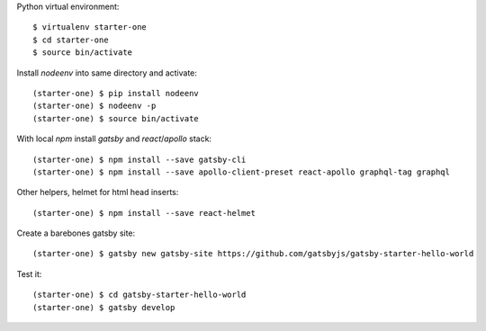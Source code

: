 ::

Python virtual environment::

  $ virtualenv starter-one
  $ cd starter-one
  $ source bin/activate

Install `nodeenv` into same directory and activate::

  (starter-one) $ pip install nodeenv
  (starter-one) $ nodeenv -p
  (starter-one) $ source bin/activate

With local `npm` install `gatsby` and `react`/`apollo` stack::

  (starter-one) $ npm install --save gatsby-cli
  (starter-one) $ npm install --save apollo-client-preset react-apollo graphql-tag graphql

Other helpers, helmet for html head inserts::

  (starter-one) $ npm install --save react-helmet

Create a barebones gatsby site::

  (starter-one) $ gatsby new gatsby-site https://github.com/gatsbyjs/gatsby-starter-hello-world

Test it::

  (starter-one) $ cd gatsby-starter-hello-world
  (starter-one) $ gatsby develop

